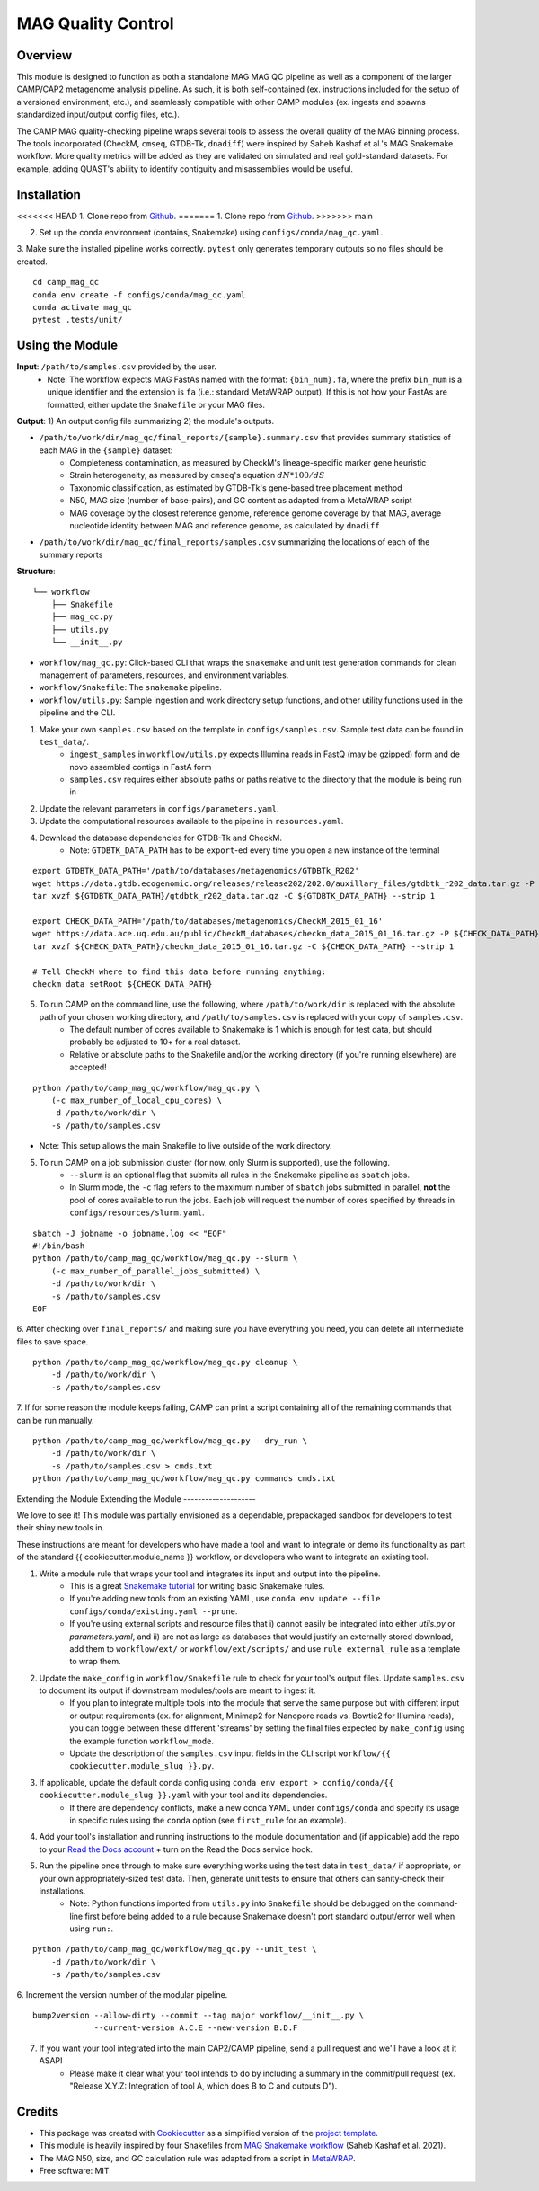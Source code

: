 MAG Quality Control
============


.. image:: https://readthedocs.org/projects/camp-mag_qc/badge/?version=latest
        :target: https://camp-mag_qc.readthedocs.io/en/latest/?version=latest
        :alt: Documentation Status

.. image:: https://img.shields.io/badge/version-0.1.0-brightgreen


Overview
--------

This module is designed to function as both a standalone MAG MAG QC pipeline as well as a component of the larger CAMP/CAP2 metagenome analysis pipeline. As such, it is both self-contained (ex. instructions included for the setup of a versioned environment, etc.), and seamlessly compatible with other CAMP modules (ex. ingests and spawns standardized input/output config files, etc.). 

The CAMP MAG quality-checking pipeline wraps several tools to assess the overall quality of the MAG binning process. The tools incorporated (CheckM, ``cmseq``, GTDB-Tk, ``dnadiff``) were inspired by Saheb Kashaf et al.'s MAG Snakemake workflow. More quality metrics will be added as they are validated on simulated and real gold-standard datasets. For example, adding QUAST's ability to identify contiguity and misassemblies would be useful.

Installation
------------

<<<<<<< HEAD
1. Clone repo from `Github <https://github.com/MetaSUB-CAMP/camp_mag_qc>`_. 
=======
1. Clone repo from `Github <https://github.com/lauren-mak/camp_mag_qc>`_. 
>>>>>>> main

2. Set up the conda environment (contains, Snakemake) using ``configs/conda/mag_qc.yaml``. 

3. Make sure the installed pipeline works correctly. ``pytest`` only generates temporary outputs so no files should be created.
::
    cd camp_mag_qc
    conda env create -f configs/conda/mag_qc.yaml
    conda activate mag_qc
    pytest .tests/unit/

Using the Module
----------------

**Input**: ``/path/to/samples.csv`` provided by the user.
    * Note: The workflow expects MAG FastAs named with the format: ``{bin_num}.fa``, where the prefix ``bin_num`` is a unique identifier and the extension is ``fa`` (i.e.: standard MetaWRAP output). If this is not how your FastAs are formatted, either update the ``Snakefile`` or your MAG files.

**Output**: 1) An output config file summarizing 2) the module's outputs. 

- ``/path/to/work/dir/mag_qc/final_reports/{sample}.summary.csv`` that provides summary statistics of each MAG in the ``{sample}`` dataset:
    * Completeness contamination, as measured by CheckM's lineage-specific marker gene heuristic
    * Strain heterogeneity, as measured by ``cmseq``'s equation :math:`dN * 100 / dS`
    * Taxonomic classification, as estimated by GTDB-Tk's gene-based tree placement method
    * N50, MAG size (number of base-pairs), and GC content as adapted from a MetaWRAP script
    * MAG coverage by the closest reference genome, reference genome coverage by that MAG, average nucleotide identity between MAG and reference genome, as calculated by ``dnadiff``
- ``/path/to/work/dir/mag_qc/final_reports/samples.csv`` summarizing the locations of each of the summary reports

**Structure**:
::
    └── workflow
        ├── Snakefile
        ├── mag_qc.py
        ├── utils.py
        └── __init__.py
- ``workflow/mag_qc.py``: Click-based CLI that wraps the ``snakemake`` and unit test generation commands for clean management of parameters, resources, and environment variables.
- ``workflow/Snakefile``: The ``snakemake`` pipeline. 
- ``workflow/utils.py``: Sample ingestion and work directory setup functions, and other utility functions used in the pipeline and the CLI.

1. Make your own ``samples.csv`` based on the template in ``configs/samples.csv``. Sample test data can be found in ``test_data/``. 
    - ``ingest_samples`` in ``workflow/utils.py`` expects Illumina reads in FastQ (may be gzipped) form and de novo assembled contigs in FastA form
    - ``samples.csv`` requires either absolute paths or paths relative to the directory that the module is being run in

2. Update the relevant parameters in ``configs/parameters.yaml``.

3. Update the computational resources available to the pipeline in ``resources.yaml``. 

4. Download the database dependencies for GTDB-Tk and CheckM.
    * Note: ``GTDBTK_DATA_PATH`` has to be ``export``-ed every time you open a new instance of the terminal 
::

    export GTDBTK_DATA_PATH='/path/to/databases/metagenomics/GTDBTk_R202'
    wget https://data.gtdb.ecogenomic.org/releases/release202/202.0/auxillary_files/gtdbtk_r202_data.tar.gz -P ${GTDBTK_DATA_PATH}
    tar xvzf ${GTDBTK_DATA_PATH}/gtdbtk_r202_data.tar.gz -C ${GTDBTK_DATA_PATH} --strip 1

    export CHECK_DATA_PATH='/path/to/databases/metagenomics/CheckM_2015_01_16'
    wget https://data.ace.uq.edu.au/public/CheckM_databases/checkm_data_2015_01_16.tar.gz -P ${CHECK_DATA_PATH}
    tar xvzf ${CHECK_DATA_PATH}/checkm_data_2015_01_16.tar.gz -C ${CHECK_DATA_PATH} --strip 1

    # Tell CheckM where to find this data before running anything:
    checkm data setRoot ${CHECK_DATA_PATH}

5. To run CAMP on the command line, use the following, where ``/path/to/work/dir`` is replaced with the absolute path of your chosen working directory, and ``/path/to/samples.csv`` is replaced with your copy of ``samples.csv``. 
    - The default number of cores available to Snakemake is 1 which is enough for test data, but should probably be adjusted to 10+ for a real dataset.
    - Relative or absolute paths to the Snakefile and/or the working directory (if you're running elsewhere) are accepted!
::

    python /path/to/camp_mag_qc/workflow/mag_qc.py \
        (-c max_number_of_local_cpu_cores) \
        -d /path/to/work/dir \
        -s /path/to/samples.csv

* Note: This setup allows the main Snakefile to live outside of the work directory.

5. To run CAMP on a job submission cluster (for now, only Slurm is supported), use the following.
    - ``--slurm`` is an optional flag that submits all rules in the Snakemake pipeline as ``sbatch`` jobs. 
    - In Slurm mode, the ``-c`` flag refers to the maximum number of ``sbatch`` jobs submitted in parallel, **not** the pool of cores available to run the jobs. Each job will request the number of cores specified by threads in ``configs/resources/slurm.yaml``.
::

    sbatch -J jobname -o jobname.log << "EOF"
    #!/bin/bash
    python /path/to/camp_mag_qc/workflow/mag_qc.py --slurm \
        (-c max_number_of_parallel_jobs_submitted) \
        -d /path/to/work/dir \
        -s /path/to/samples.csv
    EOF

6. After checking over ``final_reports/`` and making sure you have everything you need, you can delete all intermediate files to save space. 
::

    python /path/to/camp_mag_qc/workflow/mag_qc.py cleanup \
        -d /path/to/work/dir \
        -s /path/to/samples.csv

7. If for some reason the module keeps failing, CAMP can print a script containing all of the remaining commands that can be run manually. 
::

    python /path/to/camp_mag_qc/workflow/mag_qc.py --dry_run \
        -d /path/to/work/dir \
        -s /path/to/samples.csv > cmds.txt
    python /path/to/camp_mag_qc/workflow/mag_qc.py commands cmds.txt

Extending the Module
Extending the Module
--------------------

We love to see it! This module was partially envisioned as a dependable, prepackaged sandbox for developers to test their shiny new tools in. 

These instructions are meant for developers who have made a tool and want to integrate or demo its functionality as part of the standard {{ cookiecutter.module_name }} workflow, or developers who want to integrate an existing tool. 

1. Write a module rule that wraps your tool and integrates its input and output into the pipeline. 
    - This is a great `Snakemake tutorial <https://bluegenes.github.io/hpc-snakemake-tips/>`_ for writing basic Snakemake rules.
    - If you're adding new tools from an existing YAML, use ``conda env update --file configs/conda/existing.yaml --prune``.
    - If you're using external scripts and resource files that i) cannot easily be integrated into either `utils.py` or `parameters.yaml`, and ii) are not as large as databases that would justify an externally stored download, add them to ``workflow/ext/`` or ``workflow/ext/scripts/`` and use ``rule external_rule`` as a template to wrap them. 
2. Update the ``make_config`` in ``workflow/Snakefile`` rule to check for your tool's output files. Update ``samples.csv`` to document its output if downstream modules/tools are meant to ingest it. 
    - If you plan to integrate multiple tools into the module that serve the same purpose but with different input or output requirements (ex. for alignment, Minimap2 for Nanopore reads vs. Bowtie2 for Illumina reads), you can toggle between these different 'streams' by setting the final files expected by ``make_config`` using the example function ``workflow_mode``.
    - Update the description of the ``samples.csv`` input fields in the CLI script ``workflow/{{ cookiecutter.module_slug }}.py``. 
3. If applicable, update the default conda config using ``conda env export > config/conda/{{ cookiecutter.module_slug }}.yaml`` with your tool and its dependencies. 
    - If there are dependency conflicts, make a new conda YAML under ``configs/conda`` and specify its usage in specific rules using the ``conda`` option (see ``first_rule`` for an example).
4. Add your tool's installation and running instructions to the module documentation and (if applicable) add the repo to your `Read the Docs account <https://readthedocs.org/>`_ + turn on the Read the Docs service hook.
5. Run the pipeline once through to make sure everything works using the test data in ``test_data/`` if appropriate, or your own appropriately-sized test data. Then, generate unit tests to ensure that others can sanity-check their installations.
    * Note: Python functions imported from ``utils.py`` into ``Snakefile`` should be debugged on the command-line first before being added to a rule because Snakemake doesn't port standard output/error well when using ``run:``.
::

    python /path/to/camp_mag_qc/workflow/mag_qc.py --unit_test \
        -d /path/to/work/dir \
        -s /path/to/samples.csv

6. Increment the version number of the modular pipeline.
::

    bump2version --allow-dirty --commit --tag major workflow/__init__.py \
                 --current-version A.C.E --new-version B.D.F

7. If you want your tool integrated into the main CAP2/CAMP pipeline, send a pull request and we'll have a look at it ASAP! 
    - Please make it clear what your tool intends to do by including a summary in the commit/pull request (ex. "Release X.Y.Z: Integration of tool A, which does B to C and outputs D").

.. ..

 <!--- 
 Bugs
 ----
 Put known ongoing problems here
 --->

Credits
-------

* This package was created with `Cookiecutter <https://github.com/cookiecutter/cookiecutter>`_ as a simplified version of the `project template <https://github.com/audreyr/cookiecutter-pypackage>`_.
* This module is heavily inspired by four Snakefiles from `MAG Snakemake workflow <https://github.com/Finn-Lab/MAG_Snakemake_wf>`_ (Saheb Kashaf et al. 2021).
* The MAG N50, size, and GC calculation rule was adapted from a script in `MetaWRAP <https://github.com/bxlab/metaWRAP>`_. 
* Free software: MIT 



